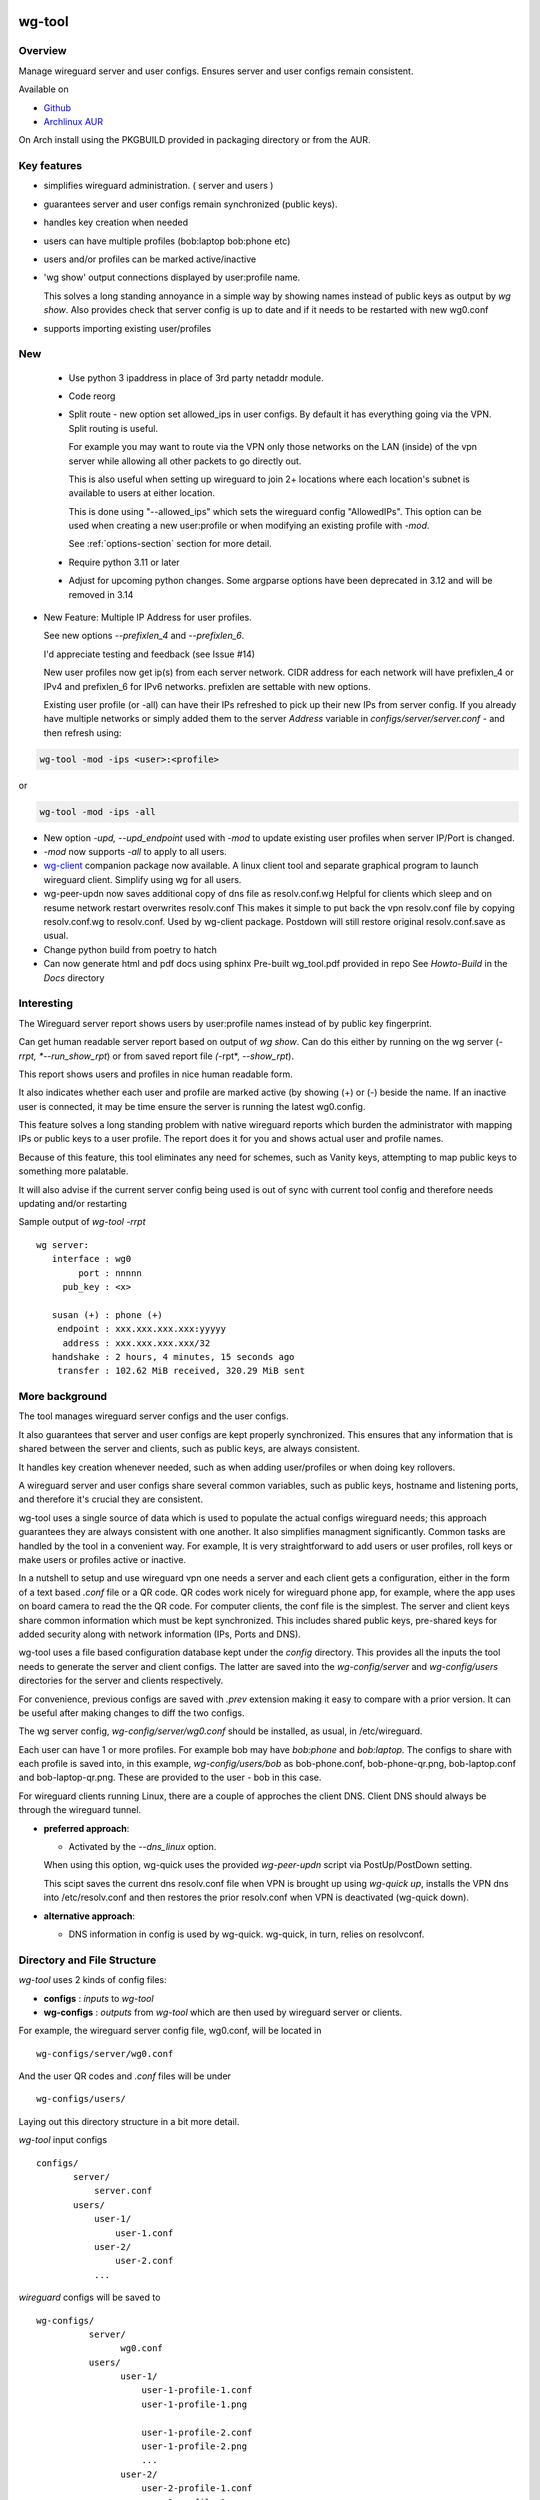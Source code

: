 .. SPDX-License-Identifier: MIT

#######
wg-tool
#######

Overview
========

Manage wireguard server and user configs. Ensures server and user configs remain consistent.

Available on 

* `Github`_
* `Archlinux AUR`_

On Arch install using the PKGBUILD provided in packaging directory or from the AUR.

Key features
============

* simplifies wireguard administration. ( server and users )
* guarantees server and user configs remain synchronized (public keys).
* handles key creation when needed
* users can have multiple profiles (bob:laptop bob:phone etc)
* users and/or profiles can be marked active/inactive 
* 'wg show' output connections displayed by user:profile name.

  This solves a long standing annoyance in a simple way by showing names 
  instead of public keys as output by *wg show*.
  Also provides check that server config is up to date and if it needs to be
  restarted with new wg0.conf
* supports importing existing user/profiles

New
===

 * Use python 3 ipaddress in place of 3rd party netaddr module.

 * Code reorg

 * Split route - new option set allowed_ips in user configs. By default it has 
   everything going via the VPN.  Split routing is useful. 
   
   For example you may want to route via the VPN only those networks on the LAN (inside) 
   of the vpn server while allowing all other packets to go directly out.  
   
   This is also useful when setting up wireguard to join 2+ locations where each 
   location's subnet is available to users at either location. 
   
   This is done using "--allowed_ips" which sets the wireguard config "AllowedIPs". 
   This option can be used when creating a new user:profile or when modifying 
   an existing profile with *-mod*.  
   
   See :ref:`options-section` section for more detail.

 * Require python 3.11 or later

 * Adjust for upcoming python changes.
   Some argparse options have been deprecated in 3.12 and will be removed in 3.14

* New Feature: Multiple IP Address for user profiles.

  See new options *--prefixlen_4* and *--prefixlen_6*.

  I'd appreciate testing and feedback (see Issue #14)

  New user profiles now get ip(s) from each server network. 
  CIDR address for each network will have prefixlen_4 or IPv4 and prefixlen_6 for IPv6 networks.
  prefixlen are settable with new options.
   
  Existing user profile (or -all) can have their IPs refreshed to pick up their new IPs from
  server config. If you already have multiple networks or simply added them to the 
  server *Address* variable in *configs/server/server.conf* - and then refresh using:

.. code-block:: bash

   wg-tool -mod -ips <user>:<profile>

or

.. code-block:: bash

   wg-tool -mod -ips -all
.. 

* New option *-upd, --upd_endpoint* used with *-mod* to update existing user profiles when server
  IP/Port is changed.

* *-mod* now supports *-all* to apply to all users.

* `wg-client`_ companion package now available. A linux client tool and separate graphical 
  program to launch wireguard client. Simplify using wg for all users.

* wg-peer-updn now saves additional copy of dns file as resolv.conf.wg
  Helpful for clients which sleep and on resume network restart overwrites resolv.conf
  This makes it simple to put back the vpn resolv.conf file by
  copying resolv.conf.wg to resolv.conf.  Used by wg-client package.
  Postdown will still restore original resolv.conf.save as usual.

* Change python build from poetry to hatch

* Can now generate html and pdf docs using sphinx
  Pre-built wg_tool.pdf provided in repo
  See *Howto-Build* in the *Docs* directory

Interesting
===========

The Wireguard server report shows users by user:profile names
instead of by public key fingerprint.

Can get human readable server report based on output of *wg show*.
Can do this either by running on the wg server (*-rrpt, *--run_show_rpt*) 
or from saved report file *(*-rpt*, *--show_rpt*).

This report shows users and profiles in nice human readable form.

It also indicates whether each user and profile are marked active 
(by showing (+) or (-) beside the name. If an inactive user 
is connected, it may be time ensure the server is running the latest wg0.config.

This feature solves a long standing problem with native wireguard reports which 
burden the administrator with mapping IPs or public keys to a user profile. 
The report does it for you and shows actual user and profile names.

Because of this feature, this tool eliminates any need for schemes, 
such as Vanity keys, attempting to map public keys to something more palatable.

It will also advise if the current server config being used is out of 
sync with current tool config and therefore needs updating and/or restarting

Sample output of *wg-tool -rrpt* ::

    wg server:
       interface : wg0
            port : nnnnn
         pub_key : <x>

       susan (+) : phone (+)
        endpoint : xxx.xxx.xxx.xxx:yyyyy
         address : xxx.xxx.xxx.xxx/32
       handshake : 2 hours, 4 minutes, 15 seconds ago
        transfer : 102.62 MiB received, 320.29 MiB sent

More background
===============

The tool manages wireguard server configs and the user configs.

It also guarantees that server and user configs are kept properly synchronized.
This ensures that any information that is shared between the server and clients,
such as public keys, are always consistent.

It handles key creation whenever needed, such as when adding user/profiles or 
when doing key rollovers.

A wireguard server and user configs share several common variables, such as public keys, 
hostname and listening ports, and therefore it's crucial they are consistent.

wg-tool uses a single source of data which is used to populate the actual 
configs wireguard needs; this approach  guarantees they are always consistent
with one another. It also simplifies managment significantly. Common tasks are
handled by the tool in a convenient way. For example, It is very 
straightforward to add users or user profiles, roll keys or make users or profiles
active or inactive.

In a nutshell to setup and use wireguard vpn one needs a server and each client 
gets a configuration, either in the form of a text based *.conf* file or
a QR code. QR codes work nicely for wireguard phone app, for example, where the 
app uses on board camera to read the the QR code. For computer clients, the conf file 
is the simplest. The server and client keys share common information which must be kept
synchronized. This includes shared public keys, pre-shared keys for added security
along with network information (IPs, Ports and DNS).

wg-tool uses a file based configuration database kept under the *config* directory.
This provides all the inputs the tool needs to generate the server and client configs.
The latter are saved into the *wg-config/server* and *wg-config/users* directories 
for the server and clients respectively.

For convenience, previous configs are saved with *.prev* extension making it easy
to compare with a prior version. It can be useful after making changes to
diff the two configs.

The wg server config, *wg-config/server/wg0.conf* should be installed, as usual, 
in /etc/wireguard. 

Each user can have 1 or more profiles. For example bob may have *bob:phone* and 
*bob:laptop*.  The configs to share with each profile is saved into, in this example,
*wg-config/users/bob* as bob-phone.conf, bob-phone-qr.png, bob-laptop.conf and bob-laptop-qr.png.
These are provided to the user - bob in this case.

For wireguard clients running Linux, there are a couple of approches the client DNS. Client DNS should
always be through the wireguard tunnel.

* **preferred approach**:

  * Activated by the *--dns_linux* option. 
    
  When using this option, wg-quick uses the provided *wg-peer-updn* script via PostUp/PostDown setting. 
    
  This scipt saves the current dns resolv.conf file when VPN is brought up using *wg-quick up*, 
  installs the VPN dns into /etc/resolv.conf and then restores the prior resolv.conf when VPN is 
  deactivated (wg-quick down).

* **alternative approach**:

  * DNS information in config is used by wg-quick. wg-quick, in turn, relies on resolvconf.

Directory and File Structure
============================

*wg-tool* uses 2 kinds of config files:

* **configs** :  *inputs* to *wg-tool* 
* **wg-configs** : *outputs* from *wg-tool* which are then used by wireguard server or clients.


For example, the wireguard server config file, wg0.conf, will be located 
in ::

    wg-configs/server/wg0.conf

And the user QR codes and *.conf* files will be under ::

    wg-configs/users/

Laying out this directory structure in a bit more detail.

*wg-tool* input configs ::

    configs/
           server/
               server.conf
           users/
               user-1/
                   user-1.conf
               user-2/
                   user-2.conf
               ... 

*wireguard* configs will be saved to ::

    wg-configs/
              server/
                    wg0.conf
              users/
                    user-1/
                        user-1-profile-1.conf
                        user-1-profile-1.png
  
                        user-1-profile-2.conf
                        user-1-profile-2.png
                        ...
                    user-2/
                        user-2-profile-1.conf
                        user-2-profile-1.png
  
                        user-2-profile-2.conf
                        user-2-profile-2.png
                    

Each of the files is actually a symlink to the real file which is kept under 
a *db* directory at the same level as the symlinks. 

This allows us to keep history of every config as far back as we choose. There are options
to choose the amount of history to keep for configs and separately for wg-configs. 
The default, in addition to current values, is to keep 5 additional configs 
and 3 wg-configs.

Whenever a config file is changed the previous version is made available 
as a symlink named *xxx.prev*. This allows for straightforward comparisons and makes it easy
to revert if that were ever needed; though it is pretty unlikely to ever be
the case. 

Each user can have multiple profiles - each profile provides separate
access to the vpn. As an example, user *jane* may have a *phone* profile and 
a *laptop* profile. Each profile will provide the wireguard .conf file along 
with an image file of its QR code. These 2 files provide the 
standard wireguard configs for users.

Aside from the QR image files, all text files are in standard TOML format.

###############
Getting Started
###############

Using wg-tool for first time
============================

There are 2 ways to get started; either create a new suite of users/profiles or 
import existing wireguard user.conf files.  You can add users or new profiles for existing users
at any time. This is very easy and explained below using the *--add_user* option.
You can also import a user at any time, though it's primarily useful when first
setting up wg-tool.

If you already have wireguard running then importing is the simplest and best way to proceed.
If you're starting from scratch then wg-tool will create new users and profiles for you.

Either way it's pretty straightforward.

Step 1 - Create Server Config
-----------------------------

In either case the first step is to create a valid server config file.
The best way to do that is to run::

        wg-tool --init
 or
        wg-tool --work_dir=xxx --init

By default, when initializing,  work_dir will be */etc/wireguard/wg-tool* if it exists and with 
appropriate access permission (i.e. root), otherwise the current directory *./*.

This creates a template in: *configs/server/server.conf*.

This file must be edited and changed to reflect your own network settings etc.
These are all wireguard standard fields. 

The key fields to edit are:

* Address  

  This is the internal wg cidr mask on the server IP addresses (IPv4 and IPv6).  
  N.B. If you prefer user:profile get IPv6 then put it first in the list.

* Hostname and ListenPort  

  wg server hostname as seen from internet and port chosen 

* Hostname_Int ListenPort_Int  

  wg server hostname and port as seen on internal network.   
  Useful for testing wg while inside the network.
  Client configs created with the *-int* option of **wg-tool** will use this internal server:port.

* PrivateKey, PublicKey  

  If you have exsiting wg server, change these to your current keys.  
  If not they are freshly generated by --init. and can be safely used.

* PostUp PostDown  

  If you want to use the nftables provided by wg-tool - just copy postup.nft from the scripts directory.
  Change the 3 network variables at top for your setup.

* DNS   

  List of dns servers to be used by wg - typical VPN setup uses internal network DNS 

postup.nft
^^^^^^^^^^

The nftables sample script, scripts/postup.nft, should be copied to 
/etc/wireguard/scripts.

Remember to edit the network variables at the top of the *postup.nft* script to match your network.
One common case  is to provide users with access to internet as well as to the internal network. 
The system border firewall must forward vpn traffic to the wireguard server which running on 
inside protected by the firewall.

The *postup.nft* script provides access to the internet and lan provided the wireguard server 
host has that access.  
If the wg server is in the DMZ then it probably only has access to DMZ net and internet. 

Before deploying the *postup.nft* script, edit the 3 variables at the top for your own 
server setup:

* vpn_net  

  this cidr block must match whats in the server config

* lan_ip lan_iface  

  IP and interface of wireguard server

Remember to allow forwarding on the wireguard server, to ensure VPN traffic 
is permitted to go to the LAN::

        sysctl -w net.ipv4.ip_forward=1

to keep this on reboot add to */etc/sysctl.d/sysctl.conf* (or other filename)::

        net.ipv4.ip_forward = 1

The list of active users is managed in the *server.conf* file.
This is generated and updated by wg-tool. The tool provides options to add and remove
users from the active list. If a user is markewd inactive, none of their profiles will be in server
wg0.conf. If a user is active then only their active profiles will be provided to wg0.conf

Each user config has its own list active profiles.  It too is managed by the tool. 

N.B. the active users and active profiles lists, only affect whether they are included
in the server wg0.conf file. No user or profile is removed when a user and/or profile
is marked inactive.

Step 2 - import and/or add users and profiles
---------------------------------------------

Now that the server config is ready, we can add users and their profiles.

Each user can have 1 or more profiles.  Each user's data, including all
their profile info, in kept in a single config file.
It also tracks the list of active profiles.

If a profile is active, it will be put in wireguards wg0.conf server config,
otherwise it won't.

Wireguard QR codes and .conf files are always created for every user/profile
regardless of whether it is active or not.

Since each user has their own namespace, profile names can be same for different users.

Adding new users and profiles
=============================

Users and profiles can be created at any time. They can be created in bulk 
or one user at a time. For example this command::

        wg-tool --add_user bob:phone,desk,ipad jane:phone,laptop

creates 2 users. *bob* gets 3 profiles : phone, desk and ipad while 
*jane* gets 2 profiles: phone and laptop.

If you don't provide a profile name, the default profile name is *main*.

At this point you should now have server config supporting these 5 user profiles
and the corresponding wireguard QR codes and .conf files under wg-configs/users

You can get list of all users and their profiles ::

        wg-tool --list_users

The (+) or (-) after a user or profile name indicates active or inactive.

Importing existing users and profiles

The tool can import 1 user:profile at a time. This is done using::

        wg-tool --import_user <user.conf> user_name:profile_name

where <user.conf> is the standard wireguard conf file (the text version of the
QR code). And the user_name and profile_name are what you want them to be known 
as now.  

What worked for me was to copy all those existing wireguard user.conf files 
into ./old/ and then make a little shell script like the sample scripts/import_users.
Script just imports each profile 1 at a time.

Then run the shell script. End result should be working wg0.conf
functionally identical to what you currently have. In addition
a new set of user-profile.conf and associated qr codes. All found in
*wg-configs/*

As above you may want to see a list of users/profiles::

        wg-tool --list_users

And compare a user profile conf or 2 with existing ones - QR codes will be different, but contain the
same information. You can check this for bob's laptop QR by doing this::

    zbarimg wg-configs/users/bob/bob-laptop-qr.png

which is available in the zbar package. It should match the corresponding user.conf file 
in *wg-configs/users/bob/bob-laptop.conf*


Managing Users/Profiles 
=======================

I recommend avoiding manually editing any config files, but if you do for some reason, 
then run *wg-tool* with no arguments. It will detect the changes and update *wg-configs*.

Pretty much everything you need to do should be available using wg-tool::

        wg-tool --help

gives list of options.

 .. _options-section:

Options
-------

Many options take user/profiles as additional input. 
users/profiles are to be given on command line ::

    user
 or
    user:prof
 or
    user_1:prof_1,prof_2 user2 user_3:laptop,tablet

Summary of available options:

**Positional arguments**:  

* users  : user_1[:prof1,prof2,...] user_2[:prof_1,prof_2]

**Options**:

* (*-h, --help*)

  Show this help message and exit

* (*-i, --init*)

  Initialize and creat server config template. 
  Please edit to match your server settings.

* (*wkd, --work_dir <dirname>*)

  Set working directory.  
  This is is the directory holding all configs.

  By default: 

  + when used with *--init*, work_dir will be */etc/wireguard/wg-tool* if the directory exists and 
    with appropriate access permission (i.e. root), otherwise the current directory *./*.

  + if not initializing, then, with access permission,  */etc/wireguard/wg-tool/* will be 
    the work_dir if there is a *config* dir in it, otherwise it is set to current dir *./*.

* (*-add, --add_users*)

  Add user(s) and/or user profiles user:prof1,prof2,...

* (*-aips, --allowed_ips*)

   Set the cidr blocks which will be routed through the vpn. The default is all ips
   given by:

   *0.0.0.0/0,::/0*

   Provide a comma separated list of CIDRs or the string *default* to use the 
   default value where all ips are routed through wireguard.

   The current setting can be viewed by detailed user listing:

   wg-tool -l -det [user:prof]


* (*-mod, --mod_users*)

  Modify existing user:profile(s).  Use with *-dnsrch*, *-dnslin*, *-aips* and *upd*
  Can apply to all users/profiles via the *-all* option.

* (*-pfxlen_4, --prefixlen_4*)

  User profiles now get IP Addresses(es) from each server network. Each address
  is a block with cidr prefixlen_4. Defaults to 32 which means 1 IP address.
  e.g. if set to 30 then would get a block of 4 x.x.x.x/30

* (*-pfxlen_5, --prefixlen_5*)

  Similar to --prefixlen_4 but for ipv6. Default is 128

* (*upd, --upd_endpoint*)

  Use with *-mod*
  Ensure user/profile is using current server endpoint.  Add *-int*
  if want to use internal hostname/port.

  For example if the server IP changes, then you can update existing user/profiles with

  wg-tool -mod -upd -all

* (*-dnsrch, --dns_search*)

  Use with *-mod*

  Adds the list DNS_SEARCH from server config to client DNS search list.
  DNS_SEARCH in server.conf should contain a list of dns domains for dns search and 
  Use together with *-add* for new user:profile or with *-mod* with existing profile.

* (*-dnslin, --dns_linux*)

  Use with *-mod*

  For a Linux client, provide support for managing the dns resolv.conf file.
  What this does is save existing one, install the wireguard dns version and 
  then restore original on exit.
  Use together with *-add* for new user:profile or with *-mod* with existing profile.

  To bring up wireguard as a linux client one uses ::

        wg-quick up <user-prof.conf> 
        wg-quick down <user-prof.conf> 

  This will then use the wireguard DNS while running and restore previous dns on exit.

  To add dns search and use dns_linux on existing user profile. First update the 
  server config by editing *configs/server/server.conf* and add list of seach domains ::

        DNS_SEARCH = ['sales.example.com', 'example.com']

  then ::

        wg-tool -mod -dnsrch -dns_linux bob:laptop

  By default wg-quick uses resolvconf to manage dns resolv.conf.  If you prefer, or dont use resolvconf
  then use this option. But only with Linux - it will not work for other clients (Android, iOS, etc)

  With this option the usual DNS rows in in the conf file are replaced with PostUp and PostDown.  
  PostUp saves existing resolv.conf, and installs the one needed by wireguard.
  PostDown restores the original saved resolv.conf.

  To use this the script *wg-peer-updn*, available in the *scripts* directory must be
  in /etc/wireguard/scripts for the client. 

  The installer for the wg_tool package installs the script - but clients without this
  package should be provided both the user-profile.conf as well as the supporting 
  script *wg-peer-updn*. 

* (*-int, --int_serv*)

  With --add_users uses internal wireguard server

* (*-uuk, --upd_user_keys*)

  Generate new set of keys for existing user(s).
  This is public and private key pair along with new pre-shared key.

* (*-usk, --upd_serv_keys*)

  Generate new pair of server keys.
  NB This affects all users as they all use the server public key.

* (*-all, --all_users*)

  Some opts (e.g. upd_user_keys) may apply to all users/profiles when this is turned on.

* (*-act, --active*)

  Mark one or more users or user[:profile, profile...] active

* (*-inact, --inactive*)

  Mark one or more users or user[:profile, profile...] inactive

* (*-imp, --import_user <file>*)

  Import a standard wg user conf file into the spcified user_name:profile_name
  This is for one single user:profile

* (*-keep, --keep_hist <num>*)

  How much config history to keep (default 5)

* (*-keep_wg, --keep_hist_wg <num>*)

  How much wg-config history to keep (default 3)

* (*-sop, --save_opts*)

  Together with --keep_hist and/or --keep_hist_wg
  to save these values as new defaults.

* (*-fp, --file_perms*)

  Ensure all files have appropriately restricted permissions

* (*-rrpt, --run_show_rpt*)

  Run "wg show" and generate report of users, profiles.
  Also checks for consistency with current settings.

* (*-rpt, --show_rpt <file>*)

  Same as *-rrpt* only reads file containing the output of *wg show*
  If file is name *stdin*, then it reads from stdin.

* (*-l, --list_users*)

  Summary of users/profiles - sorted by user.

* (*-det, --details*)

  Adds more detail to *-l* and *-rrpt*.
  For *-l* report will also include details about each profile.
  For *-rrpt* report will show all user:profiles known to running server, not just
  those for which it has a recent connection. 

* (*-v, --verb*)

  Adds more verbose output.

* (*-V, --version*)

  Display current version

Note on MTU
-----------

I came across one hotel wifi, that while the vpn worked fine to provide internet access, I found
that for my laptop to be able to also 'ssh internal-host' it would hang::

  ssh -v <host> 

hangs right after this is logged::

    expecting SSH2_MSG_KEX_ECDH_REPLY

The *fix* was to set the MTU from 1500 down to 1400 on my laptop while at that hotel. 
The internet access continued to work fine, but this fixed whatever was a problem for ssh;
so now 'ssh internal-host' worked as usual. 
  
I have only had to change MTU setting at one location, but I mention it here in case 
anyone else comes across this.


Key Rollover
==============

wg-tool makes key rollover particularly simple - at least as far as updating keys
and regenerating user and/or server configs with the new keys. 

Distribution of the updated config/QR code to each user is not addressed by the tool.
Continue to use existing methods - encyrpted email, in person display of QR code etc. ...

Its equally simple to update keys on a per user basis as well - just specify them on
command line. 

To roll the server keys run:

.. code-block:: bash

        wg-tool --upd_serv_keys

This will also update all user profiles with the server's new public key.

To roll all user keys run:

.. code-block:: bash

        wg-tool --upd_user_keys

or as usual you can specify which profiles to generate the new keys for.

.. code-block:: bash

        wg-tool --upd_user_keys  [user:prof1,prof2 user2 ..]

As usual, a change to any user profiles will generate new server wg0.conf file
reflecting whaterver change was made.


########
Appendix
########

Notes
=====

* Config changes are tracked by modification times.  

  For existing user/profiles without a saved value of *mod_time*, 
  the last change date-time of the config file is used and saved.
  These mod times are displayed when using *-l* and *-l -det* options.

2022-12
-------

* Stronger file access permissions to protect private data in configs.

* Changes to work_dir.

  Backward compatible with previous version.
  Now prefers to use */etc/wireguard/wg-tool* if possible, otherwise 
  falls back to current directory.

2022-11
-------

See `Options`_ or for more detail.

* (*-dnsrch, --dns_search*)  

  Adds the list DNS_SEARCH from server config to client DNS search list.  
  DNS_SEARCH in server.conf should contain a list of dns domains for dns search.  
  Use together with *-add* for new user:profile or with *-mod* with existing profile.

* (*-dnslin, --dns_linux*)  

  For a Linux client, provide support for managing the dns resolv.conf file.
  What this does is save existing one, install the wireguard dns version and 
  then restore original on exit.
  Use together with *-add* for new user:profile or with *-mod* with existing profile.


Install
=======

While it is simplest to install from a package manager, manual 
installs are done as folllow:

First clone the repo :

.. code-block:: bash

   git clone https://github.com/gene-git/wg_tool

Then install to local directory.
When running as non-root then set root_dest to a user writable directory.

.. code:: bash

    rm -f dist/*
    /usr/bin/python -m build --wheel --no-isolation
    root_dest="/"
    ./scripts/do-install $root_dest

Dependencies
------------

**Run Time** :

  * python (3.9 or later)
  * wireguard-tools
  * nftables (for wireguard server postup.nft)
  * netaddr (aka python-netaddr )
  * python-qrcode
  * tomli_w (aka python-tomli_w )
  * If python < 3.11 : tomli (aka python-tomli)

**Building Package**:

  * git
  * hatch (aka python-hatch)
  * wheel (aka python-wheel)
  * build (aka python-build)
  * installer (aka python-installer)
  * rsync

Philosophy
----------

We follow the *live at head commit* philosophy. This means we recommend using the
latest commit on git master branch. 

This approach is also taken by Google [1]_ [2]_.

License
========

Created by Gene C. and licensed under the terms of the MIT license.

 * SPDX-License-Identifier: MIT
 * SPDX-FileCopyrightText: © 2022-present  Gene C <arch@sapience.com>

.. _Github: https://github.com/gene-git/wg_tool
.. _Archlinux AUR: https://aur.archlinux.org/packages/wg_tool
.. _wg-client: https://github.com/gene-git/wg-client

.. [1] https://github.com/google/googletest  
.. [2] https://abseil.io/about/philosophy#upgrade-support

